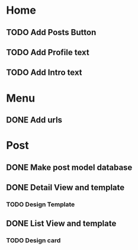 * Home
** TODO Add Posts Button
** TODO Add Profile text
** TODO Add Intro text

* Menu
** DONE Add urls

* Post
** DONE Make post model database
** DONE Detail View and template
*** TODO Design Template
** DONE List View and template
*** TODO Design card
